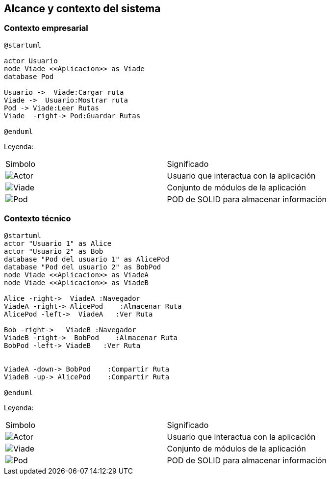 [[section-system-scope-and-context]]
== Alcance y contexto del sistema

=== Contexto empresarial
[plantuml,Contexto empresarial,png]

----
@startuml

actor Usuario
node Viade <<Aplicacion>> as Viade
database Pod

Usuario ->  Viade:Cargar ruta
Viade ->  Usuario:Mostrar ruta
Pod -> Viade:Leer Rutas
Viade  -right-> Pod:Guardar Rutas

@enduml
----
Leyenda:
|===

|Simbolo|Significado
|image:leyenda_actor.png["Actor",float="left",align="center"]|Usuario que interactua con la aplicación
|image:leyenda_viade.png["Viade",float="left",align="center"]|Conjunto de módulos de la aplicación
|image:leyenda_pod.png["Pod",float="left",align="center"]|POD de SOLID para almacenar información
|===

=== Contexto técnico

[plantuml,Contexto tecnico,png]

----
@startuml
actor "Usuario 1" as Alice
actor "Usuario 2" as Bob
database "Pod del usuario 1" as AlicePod
database "Pod del usuario 2" as BobPod
node Viade <<Aplicacion>> as ViadeA
node Viade <<Aplicacion>> as ViadeB

Alice -right->  ViadeA :Navegador
ViadeA -right-> AlicePod    :Almacenar Ruta 
AlicePod -left->  ViadeA   :Ver Ruta 

Bob -right->   ViadeB :Navegador
ViadeB -right->  BobPod    :Almacenar Ruta 
BobPod -left-> ViadeB   :Ver Ruta 


ViadeA -down-> BobPod    :Compartir Ruta 
ViadeB -up-> AlicePod    :Compartir Ruta

@enduml
----

Leyenda:
|===

|Simbolo|Significado
|image:leyenda_actor.png["Actor",float="left",align="center"]|Usuario que interactua con la aplicación
|image:leyenda_viade.png["Viade",float="left",align="center"]|Conjunto de módulos de la aplicación
|image:leyenda_pod.png["Pod",float="left",align="center"]|POD de SOLID para almacenar información

|===
